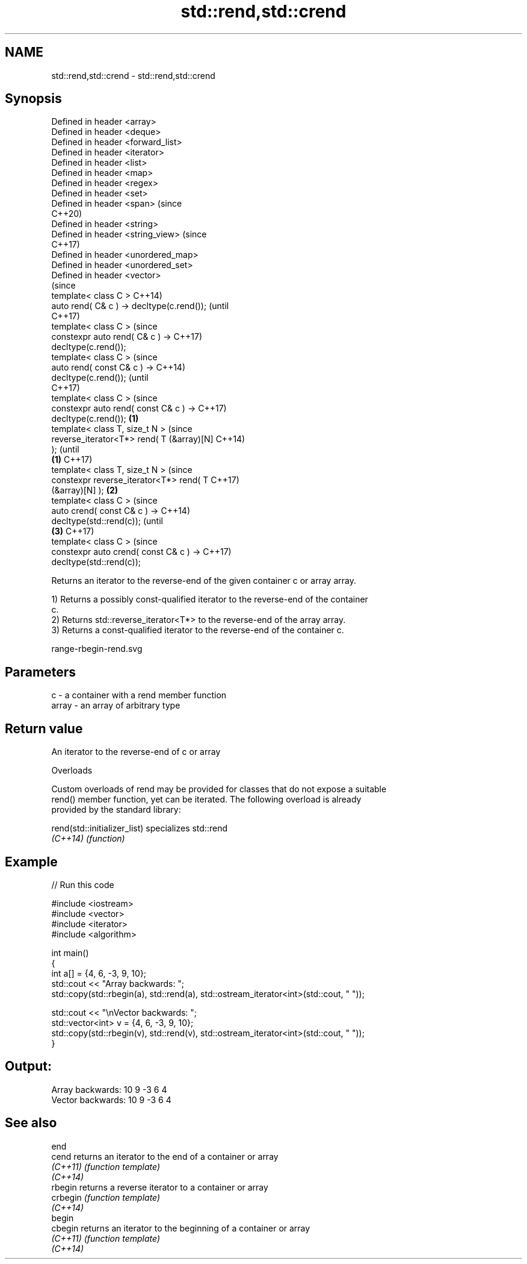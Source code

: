 .TH std::rend,std::crend 3 "2021.11.17" "http://cppreference.com" "C++ Standard Libary"
.SH NAME
std::rend,std::crend \- std::rend,std::crend

.SH Synopsis
   Defined in header <array>
   Defined in header <deque>
   Defined in header <forward_list>
   Defined in header <iterator>
   Defined in header <list>
   Defined in header <map>
   Defined in header <regex>
   Defined in header <set>
   Defined in header <span>                      (since
                                                 C++20)
   Defined in header <string>
   Defined in header <string_view>               (since
                                                 C++17)
   Defined in header <unordered_map>
   Defined in header <unordered_set>
   Defined in header <vector>
                                                        (since
   template< class C >                                  C++14)
   auto rend( C& c ) -> decltype(c.rend());             (until
                                                        C++17)
   template< class C >                                  (since
   constexpr auto rend( C& c ) ->                       C++17)
   decltype(c.rend());
   template< class C >                                          (since
   auto rend( const C& c ) ->                                   C++14)
   decltype(c.rend());                                          (until
                                                                C++17)
   template< class C >                                          (since
   constexpr auto rend( const C& c ) ->                         C++17)
   decltype(c.rend());                       \fB(1)\fP
   template< class T, size_t N >                                        (since
   reverse_iterator<T*> rend( T (&array)[N]                             C++14)
   );                                                                   (until
                                                 \fB(1)\fP                    C++17)
   template< class T, size_t N >                                        (since
   constexpr reverse_iterator<T*> rend( T                               C++17)
   (&array)[N] );                                       \fB(2)\fP
   template< class C >                                                          (since
   auto crend( const C& c ) ->                                                  C++14)
   decltype(std::rend(c));                                                      (until
                                                                \fB(3)\fP             C++17)
   template< class C >                                                          (since
   constexpr auto crend( const C& c ) ->                                        C++17)
   decltype(std::rend(c));

   Returns an iterator to the reverse-end of the given container c or array array.

   1) Returns a possibly const-qualified iterator to the reverse-end of the container
   c.
   2) Returns std::reverse_iterator<T*> to the reverse-end of the array array.
   3) Returns a const-qualified iterator to the reverse-end of the container c.

   range-rbegin-rend.svg

.SH Parameters

   c     - a container with a rend member function
   array - an array of arbitrary type

.SH Return value

   An iterator to the reverse-end of c or array

   Overloads

   Custom overloads of rend may be provided for classes that do not expose a suitable
   rend() member function, yet can be iterated. The following overload is already
   provided by the standard library:

   rend(std::initializer_list) specializes std::rend
   \fI(C++14)\fP                     \fI(function)\fP

.SH Example


// Run this code

 #include <iostream>
 #include <vector>
 #include <iterator>
 #include <algorithm>

 int main()
 {
     int a[] = {4, 6, -3, 9, 10};
     std::cout << "Array backwards: ";
     std::copy(std::rbegin(a), std::rend(a), std::ostream_iterator<int>(std::cout, " "));

     std::cout << "\\nVector backwards: ";
     std::vector<int> v = {4, 6, -3, 9, 10};
     std::copy(std::rbegin(v), std::rend(v), std::ostream_iterator<int>(std::cout, " "));
 }

.SH Output:

 Array backwards: 10 9 -3 6 4
 Vector backwards: 10 9 -3 6 4

.SH See also

   end
   cend    returns an iterator to the end of a container or array
   \fI(C++11)\fP \fI(function template)\fP
   \fI(C++14)\fP
   rbegin  returns a reverse iterator to a container or array
   crbegin \fI(function template)\fP
   \fI(C++14)\fP
   begin
   cbegin  returns an iterator to the beginning of a container or array
   \fI(C++11)\fP \fI(function template)\fP
   \fI(C++14)\fP
